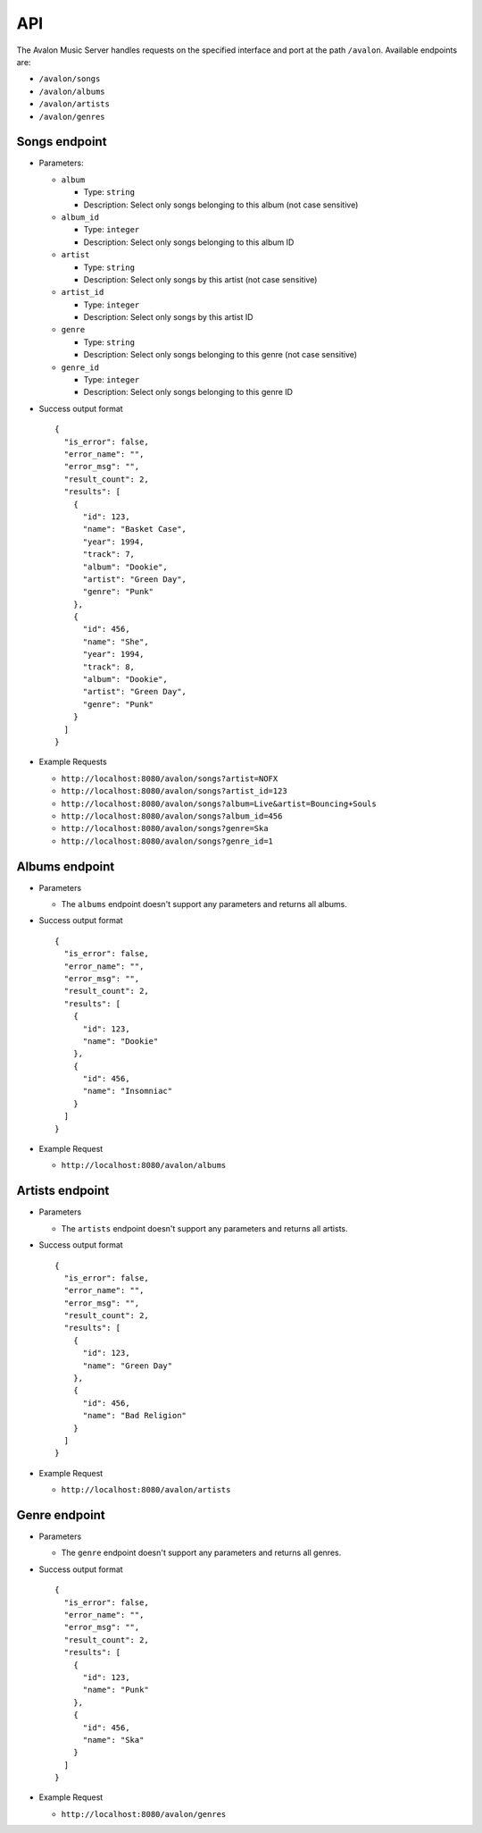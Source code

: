 API
---

The Avalon Music Server handles requests on the specified interface and
port at the path ``/avalon``. Available endpoints are:

* ``/avalon/songs``

* ``/avalon/albums``

* ``/avalon/artists``

* ``/avalon/genres``

      
Songs endpoint
~~~~~~~~~~~~~~

* Parameters: 

  - ``album`` 

    + Type: ``string``

    + Description: Select only songs belonging to this album (not case sensitive)

  - ``album_id``

    + Type: ``integer``

    + Description: Select only songs belonging to this album ID

  - ``artist``

    + Type: ``string``

    + Description: Select only songs by this artist (not case sensitive)

  - ``artist_id``

    + Type: ``integer``

    + Description: Select only songs by this artist ID

  - ``genre``

    + Type: ``string``

    + Description: Select only songs belonging to this genre (not case sensitive)

  - ``genre_id``

    + Type: ``integer``

    + Description: Select only songs belonging to this genre ID


* Success output format ::

    {
      "is_error": false,
      "error_name": "",
      "error_msg": "",
      "result_count": 2,
      "results": [
        {
          "id": 123,
          "name": "Basket Case",
          "year": 1994,
          "track": 7,
          "album": "Dookie",
          "artist": "Green Day",
          "genre": "Punk"
        },
        {
          "id": 456,
          "name": "She",
          "year": 1994,
          "track": 8,
          "album": "Dookie",
          "artist": "Green Day",
          "genre": "Punk"
        }
      ]
    }

* Example Requests

  - ``http://localhost:8080/avalon/songs?artist=NOFX``

  - ``http://localhost:8080/avalon/songs?artist_id=123``

  - ``http://localhost:8080/avalon/songs?album=Live&artist=Bouncing+Souls``

  - ``http://localhost:8080/avalon/songs?album_id=456``

  - ``http://localhost:8080/avalon/songs?genre=Ska``

  - ``http://localhost:8080/avalon/songs?genre_id=1``
   

Albums endpoint
~~~~~~~~~~~~~~~

* Parameters

  - The ``albums`` endpoint doesn't support any parameters and returns all albums.


* Success output format ::

    {
      "is_error": false,
      "error_name": "",
      "error_msg": "",
      "result_count": 2,
      "results": [
        {
          "id": 123,
          "name": "Dookie"      
        },
        {
          "id": 456,
          "name": "Insomniac"
        }
      ]
    }

* Example Request

  - ``http://localhost:8080/avalon/albums``


Artists endpoint
~~~~~~~~~~~~~~~~

* Parameters

  - The ``artists`` endpoint doesn't support any parameters and returns all artists.


* Success output format ::

    {
      "is_error": false,
      "error_name": "",
      "error_msg": "",
      "result_count": 2,
      "results": [
        {
          "id": 123,
          "name": "Green Day"      
        },
        {
          "id": 456,
          "name": "Bad Religion"
        }
      ]
    }

* Example Request

  - ``http://localhost:8080/avalon/artists``


Genre endpoint
~~~~~~~~~~~~~~

* Parameters

  - The ``genre`` endpoint doesn't support any parameters and returns all genres.


* Success output format ::

    {
      "is_error": false,
      "error_name": "",
      "error_msg": "",
      "result_count": 2,
      "results": [
        {
          "id": 123,
          "name": "Punk"      
        },
        {
          "id": 456,
          "name": "Ska"
        }
      ]
    }

* Example Request

  - ``http://localhost:8080/avalon/genres``


